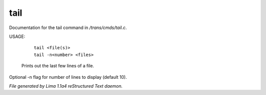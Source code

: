 tail
*****

Documentation for the tail command in */trans/cmds/tail.c*.

USAGE:

    |  ``tail <file(s)>``
    |  ``tail -n<number> <files>``

 Prints out the last few lines of a file.
Optional -n flag for number of lines to display (default 10).

.. TAGS: RST



*File generated by Lima 1.1a4 reStructured Text daemon.*
